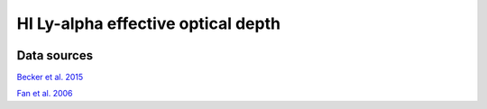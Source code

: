 
HI Ly-alpha effective optical depth
===================================
.. image:: ../plots/tau_eff_HI.png
   :height: 200pt

Data sources
^^^^^^^^^^^^

`Becker et al. 2015 <http://www.arxiv.org>`_

`Fan et al. 2006 <http://www.arxiv.org>`_

